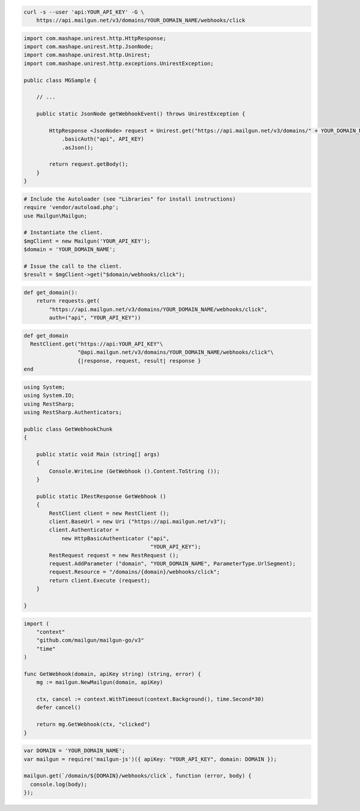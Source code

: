 
.. code-block:: bash

  curl -s --user 'api:YOUR_API_KEY' -G \
      https://api.mailgun.net/v3/domains/YOUR_DOMAIN_NAME/webhooks/click

.. code-block:: java

 import com.mashape.unirest.http.HttpResponse;
 import com.mashape.unirest.http.JsonNode;
 import com.mashape.unirest.http.Unirest;
 import com.mashape.unirest.http.exceptions.UnirestException;
 
 public class MGSample {
 
     // ...
 
     public static JsonNode getWebhookEvent() throws UnirestException {
 
         HttpResponse <JsonNode> request = Unirest.get("https://api.mailgun.net/v3/domains/" + YOUR_DOMAIN_NAME + "/webhooks/click")
             .basicAuth("api", API_KEY)
             .asJson();
 
         return request.getBody();
     }
 }

.. code-block:: php

  # Include the Autoloader (see "Libraries" for install instructions)
  require 'vendor/autoload.php';
  use Mailgun\Mailgun;

  # Instantiate the client.
  $mgClient = new Mailgun('YOUR_API_KEY');
  $domain = 'YOUR_DOMAIN_NAME';

  # Issue the call to the client.
  $result = $mgClient->get("$domain/webhooks/click");

.. code-block:: py

 def get_domain():
     return requests.get(
         "https://api.mailgun.net/v3/domains/YOUR_DOMAIN_NAME/webhooks/click",
         auth=("api", "YOUR_API_KEY"))

.. code-block:: rb

 def get_domain
   RestClient.get("https://api:YOUR_API_KEY"\
                  "@api.mailgun.net/v3/domains/YOUR_DOMAIN_NAME/webhooks/click"\
                  {|response, request, result| response }
 end

.. code-block:: csharp

 using System;
 using System.IO;
 using RestSharp;
 using RestSharp.Authenticators;

 public class GetWebhookChunk
 {

     public static void Main (string[] args)
     {
         Console.WriteLine (GetWebhook ().Content.ToString ());
     }

     public static IRestResponse GetWebhook ()
     {
         RestClient client = new RestClient ();
         client.BaseUrl = new Uri ("https://api.mailgun.net/v3");
         client.Authenticator =
             new HttpBasicAuthenticator ("api",
                                         "YOUR_API_KEY");
         RestRequest request = new RestRequest ();
         request.AddParameter ("domain", "YOUR_DOMAIN_NAME", ParameterType.UrlSegment);
         request.Resource = "/domains/{domain}/webhooks/click";
         return client.Execute (request);
     }

 }

.. code-block:: go

 import (
     "context"
     "github.com/mailgun/mailgun-go/v3"
     "time"
 )

 func GetWebhook(domain, apiKey string) (string, error) {
     mg := mailgun.NewMailgun(domain, apiKey)

     ctx, cancel := context.WithTimeout(context.Background(), time.Second*30)
     defer cancel()

     return mg.GetWebhook(ctx, "clicked")
 }

.. code-block:: js

 var DOMAIN = 'YOUR_DOMAIN_NAME';
 var mailgun = require('mailgun-js')({ apiKey: "YOUR_API_KEY", domain: DOMAIN });

 mailgun.get(`/domain/${DOMAIN}/webhooks/click`, function (error, body) {
   console.log(body);
 });
